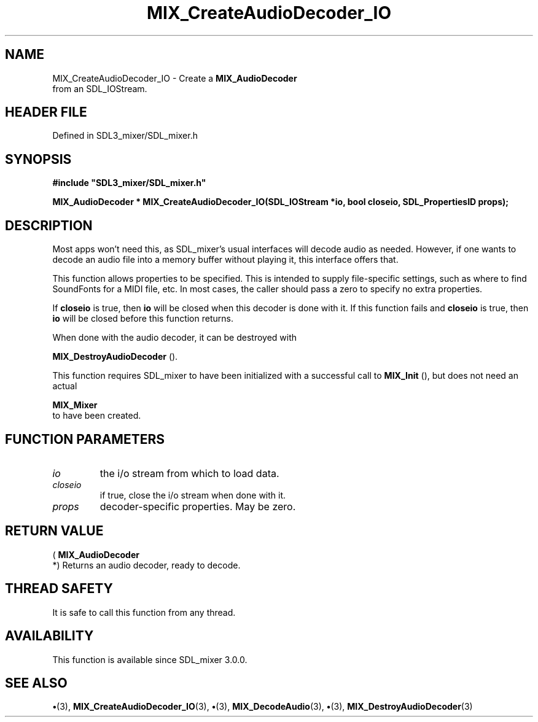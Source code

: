 .\" This manpage content is licensed under Creative Commons
.\"  Attribution 4.0 International (CC BY 4.0)
.\"   https://creativecommons.org/licenses/by/4.0/
.\" This manpage was generated from SDL_mixer's wiki page for MIX_CreateAudioDecoder_IO:
.\"   https://wiki.libsdl.org/SDL3_mixer/MIX_CreateAudioDecoder_IO
.\" Generated with SDL/build-scripts/wikiheaders.pl
.\"  revision 8c516fc
.\" Please report issues in this manpage's content at:
.\"   https://github.com/libsdl-org/sdlwiki/issues/new
.\" Please report issues in the generation of this manpage from the wiki at:
.\"   https://github.com/libsdl-org/SDL/issues/new?title=Misgenerated%20manpage%20for%20MIX_CreateAudioDecoder_IO
.\" SDL_mixer can be found at https://libsdl.org/projects/SDL_mixer/
.de URL
\$2 \(laURL: \$1 \(ra\$3
..
.if \n[.g] .mso www.tmac
.TH MIX_CreateAudioDecoder_IO 3 "SDL_mixer 3.1.0" "SDL_mixer" "SDL_mixer3 FUNCTIONS"
.SH NAME
MIX_CreateAudioDecoder_IO \- Create a 
.BR MIX_AudioDecoder
 from an SDL_IOStream\[char46]
.SH HEADER FILE
Defined in SDL3_mixer/SDL_mixer\[char46]h

.SH SYNOPSIS
.nf
.B #include \(dqSDL3_mixer/SDL_mixer.h\(dq
.PP
.BI "MIX_AudioDecoder * MIX_CreateAudioDecoder_IO(SDL_IOStream *io, bool closeio, SDL_PropertiesID props);
.fi
.SH DESCRIPTION
Most apps won't need this, as SDL_mixer's usual interfaces will decode
audio as needed\[char46] However, if one wants to decode an audio file into a
memory buffer without playing it, this interface offers that\[char46]

This function allows properties to be specified\[char46] This is intended to supply
file-specific settings, such as where to find SoundFonts for a MIDI file,
etc\[char46] In most cases, the caller should pass a zero to specify no extra
properties\[char46]

If
.BR closeio
is true, then
.BR io
will be closed when this decoder is done
with it\[char46] If this function fails and
.BR closeio
is true, then
.BR io
will be
closed before this function returns\[char46]

When done with the audio decoder, it can be destroyed with

.BR MIX_DestroyAudioDecoder
()\[char46]

This function requires SDL_mixer to have been initialized with a successful
call to 
.BR MIX_Init
(), but does not need an actual

.BR MIX_Mixer
 to have been created\[char46]

.SH FUNCTION PARAMETERS
.TP
.I io
the i/o stream from which to load data\[char46]
.TP
.I closeio
if true, close the i/o stream when done with it\[char46]
.TP
.I props
decoder-specific properties\[char46] May be zero\[char46]
.SH RETURN VALUE
(
.BR MIX_AudioDecoder
 *) Returns an audio decoder, ready to
decode\[char46]

.SH THREAD SAFETY
It is safe to call this function from any thread\[char46]

.SH AVAILABILITY
This function is available since SDL_mixer 3\[char46]0\[char46]0\[char46]

.SH SEE ALSO
.BR \(bu (3),
.BR MIX_CreateAudioDecoder_IO (3),
.BR \(bu (3),
.BR MIX_DecodeAudio (3),
.BR \(bu (3),
.BR MIX_DestroyAudioDecoder (3)

